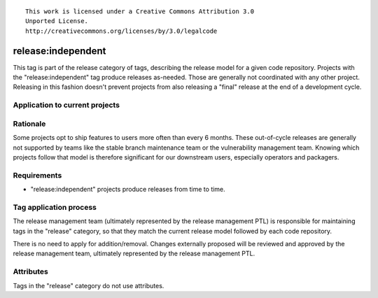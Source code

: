::

  This work is licensed under a Creative Commons Attribution 3.0
  Unported License.
  http://creativecommons.org/licenses/by/3.0/legalcode

.. _`tag-release:independent`:

===================
release:independent
===================

This tag is part of the release category of tags, describing the release
model for a given code repository. Projects with the "release:independent"
tag produce releases as-needed. Those are generally not coordinated with
any other project. Releasing in this fashion doesn't prevent projects from
also releasing a "final" release at the end of a development cycle.


Application to current projects
===============================

.. tagged-projects:: release:independent


Rationale
=========

Some projects opt to ship features to users more often than every 6 months.
These out-of-cycle releases are generally not supported by teams like the
stable branch maintenance team or the vulnerability management team. Knowing
which projects follow that model is therefore significant for our downstream
users, especially operators and packagers.


Requirements
============

* "release:independent" projects produce releases from time to time.


Tag application process
=======================

The release management team (ultimately represented by the release management
PTL) is responsible for maintaining tags in the "release" category, so that
they match the current release model followed by each code repository.

There is no need to apply for addition/removal. Changes externally proposed
will be reviewed and approved by the release management team, ultimately
represented by the release management PTL.


Attributes
==========

Tags in the "release" category do not use attributes.
